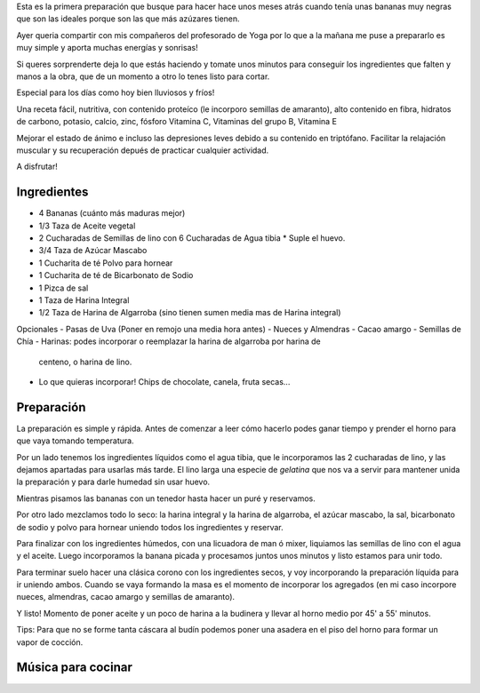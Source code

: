 .. title: Budín vegano banana, algarroba y más!
.. slug: budin-vegano-banana-algarroba-y-mas
.. date: 2015-08-09 19:25:21 UTC-03:00
.. tags: recetas, veganas, hamburguesas 
.. category: 
.. link: 
.. description: 
.. type: text

Esta es la primera preparación que busque para hacer hace unos meses atrás
cuando tenía unas bananas muy negras que son las ideales porque son las que 
más azúzares tienen.

Ayer queria compartir con mis compañeros del profesorado de Yoga por lo que a la
mañana me puse a prepararlo es muy simple y aporta muchas energías y sonrisas!

Si queres sorprenderte deja lo que estás haciendo y tomate unos minutos para 
conseguir los ingredientes que falten y manos a la obra, que de un momento
a otro lo tenes listo para cortar.

Especial para los días como hoy bien lluviosos y fríos!

.. slides:: 

   /images/b001/DSC_0769.jpg
   /images/b001/DSC_0772.jpg
   /images/b001/DSC_0773.jpg
   /images/b001/DSC_0776.jpg
   /images/b001/DSC_0777.jpg
   /images/b001/DSC_0779.jpg
   /images/b001/DSC_0781.jpg
   /images/b001/DSC_0789.jpg
   /images/b001/DSC_0797.jpg

Una receta fácil, nutritiva, con contenido proteíco (le incorporo semillas de 
amaranto), alto contenido en fibra, hidratos de carbono, potasio, calcio, zinc, 
fósforo Vitamina C, Vitaminas del grupo B, Vitamina E

Mejorar el estado de ánimo e incluso las depresiones leves debido a su contenido 
en triptófano. Facilitar la relajación muscular y su recuperación depués de 
practicar cualquier actividad.

A disfrutar!

Ingredientes
------------
- 4   Bananas (cuánto más maduras mejor)
- 1/3 Taza de Aceite vegetal  
- 2   Cucharadas de Semillas de lino con 6 Cucharadas de Agua tibia * Suple el huevo.
- 3/4 Taza de Azúcar Mascabo 
- 1   Cucharita de té Polvo para hornear
- 1   Cucharita de té de Bicarbonato de Sodio
- 1   Pizca de sal
- 1   Taza de Harina Integral
- 1/2 Taza de Harina de Algarroba (sino tienen sumen media mas de Harina integral)

Opcionales
- Pasas de Uva (Poner en remojo una media hora antes)
- Nueces y Almendras
- Cacao amargo
- Semillas de Chía 
- Harinas: podes incorporar o reemplazar la harina de algarroba por harina de
  centeno, o harina de lino.
- Lo que quieras incorporar! Chips de chocolate, canela, fruta secas...

Preparación
-----------

La preparación es simple y rápida. Antes de comenzar a leer cómo hacerlo podes 
ganar tiempo y prender el horno para que vaya tomando temperatura.

Por un lado tenemos los ingredientes líquidos como el agua tibia, que le incorporamos
las 2 cucharadas de lino, y las dejamos apartadas para usarlas más tarde. El lino 
larga una especie de *gelatina* que nos va a servir para mantener unida la 
preparación y para darle humedad sin usar huevo. 

Mientras pisamos las bananas con un tenedor hasta hacer un puré y reservamos.

Por otro lado mezclamos todo lo seco: la harina integral y la harina de algarroba, 
el azúcar mascabo, la sal, bicarbonato de sodio y polvo para hornear uniendo
todos los ingredientes y reservar.

Para finalizar con los ingredientes húmedos, con una licuadora de man ó mixer, 
liquiamos las semillas de lino con el agua y el aceite. Luego incorporamos
la banana picada y procesamos juntos unos minutos y listo estamos para unir
todo.

Para terminar suelo hacer una clásica corono con los ingredientes secos, y voy
incorporando la preparación líquida para ir uniendo ambos. Cuando se vaya formando
la masa es el momento de incorporar los agregados (en mi caso incorpore nueces,
almendras, cacao amargo y semillas de amaranto).

Y listo! Momento de poner aceite y un poco de harina a la budinera y llevar al horno 
medio por 45' a 55' minutos.

:: 
                                  
Tips: Para que no se forme tanta cáscara al budín podemos poner una asadera
en el piso del horno para formar un vapor de cocción.

Música para cocinar
-------------------
.. youtube:: M5sSUJoYnbk 

